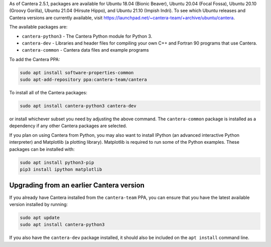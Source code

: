 .. title: Installing Cantera on Ubuntu
.. slug: ubuntu-install
.. date: 2018-08-23 20:16:00 UTC-04:00
.. description: Installation instructions for Cantera on Ubuntu
.. type: text
.. _sec-install-ubuntu:

.. jumbotron::

   .. raw:: html

      <h1 class="display-3">Installing on Ubuntu</h1>

   .. class:: lead

      Ubuntu packages are provided for recent versions of Ubuntu using a Personal Package Archive
      (PPA). Note that the Matlab packages are not available from this archive; to install the
      Matlab packages on Ubuntu, you must :ref:`compile the source code <sec-compiling>`.

As of Cantera 2.5.1, packages are available for Ubuntu 18.04 (Bionic Beaver), Ubuntu 20.04
(Focal Fossa), Ubuntu 20.10 (Groovy Gorilla), Ubuntu 21.04 (Hirsute Hippo), and
Ubuntu 21.10 (Impish Indri). To see which Ubuntu releases and Cantera versions are
currently available, visit https://launchpad.net/~cantera-team/+archive/ubuntu/cantera.

The available packages are:

- ``cantera-python3`` - The Cantera Python module for Python 3.

- ``cantera-dev`` - Libraries and header files for compiling your own C++ and
  Fortran 90 programs that use Cantera.

- ``cantera-common`` - Cantera data files and example programs

To add the Cantera PPA:

.. code-block:: bash

   sudo apt install software-properties-common
   sudo apt-add-repository ppa:cantera-team/cantera

To install all of the Cantera packages:

.. code-block:: bash

   sudo apt install cantera-python3 cantera-dev

or install whichever subset you need by adjusting the above command. The ``cantera-common``
package is installed as a dependency if any other Cantera packages are selected.

If you plan on using Cantera from Python, you may also want to install IPython
(an advanced interactive Python interpreter) and Matplotlib (a plotting
library). Matplotlib is required to run some of the Python examples. These packages
can be installed with:

.. code-block:: bash

    sudo apt install python3-pip
    pip3 install ipython matplotlib

Upgrading from an earlier Cantera version
-----------------------------------------

If you already have Cantera installed from the ``cantera-team`` PPA, you can ensure that
you have the latest available version installed by running:

.. code-block:: bash

    sudo apt update
    sudo apt install cantera-python3

If you also have the ``cantera-dev`` package installed, it should also be included on
the ``apt install`` command line.
